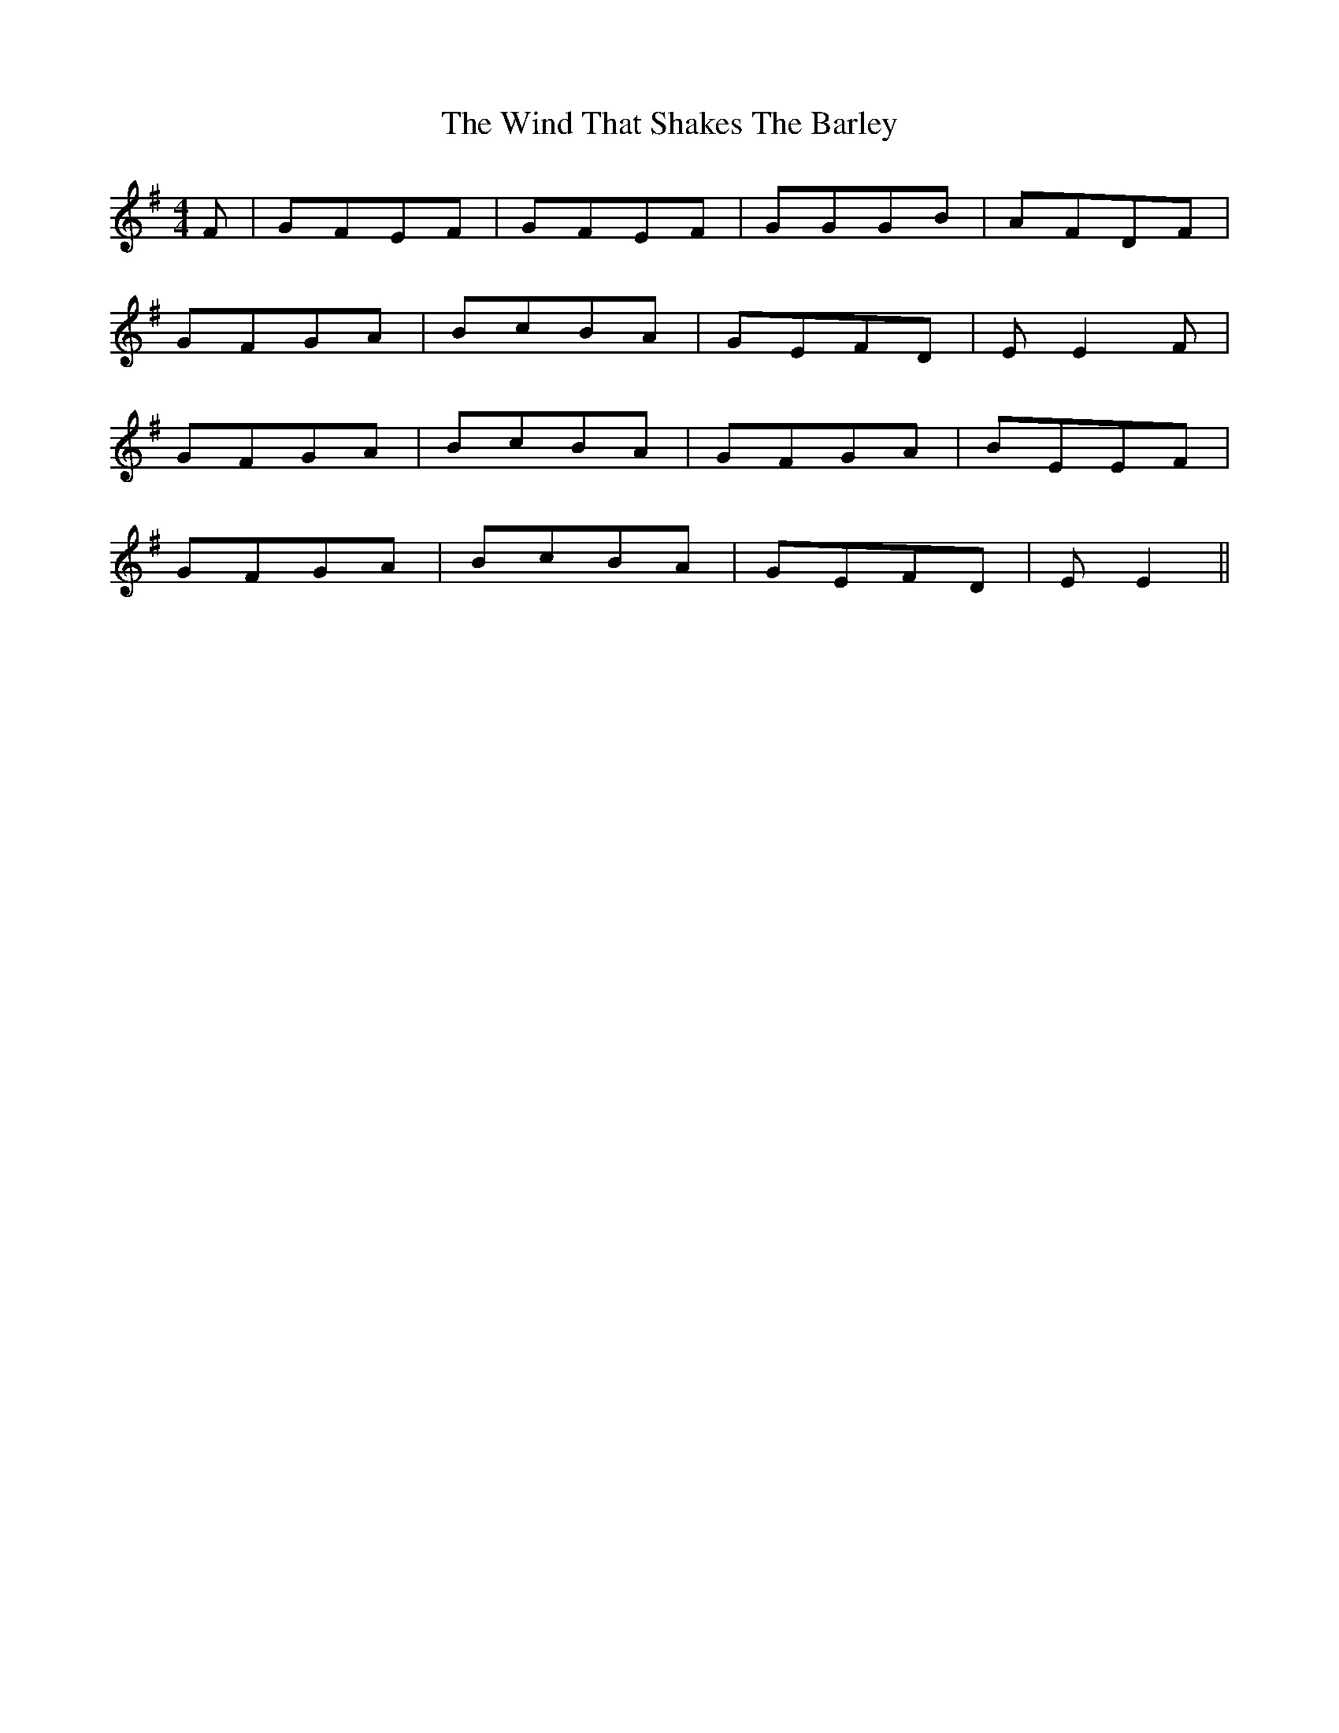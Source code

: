 X: 43059
T: Wind That Shakes The Barley, The
R: reel
M: 4/4
K: Eminor
F|GFEF|GFEF|GGGB|AFDF|
GFGA|BcBA|GEFD|EE2F|
GFGA|BcBA|GFGA|BEEF|
GFGA|BcBA|GEFD|EE2||

